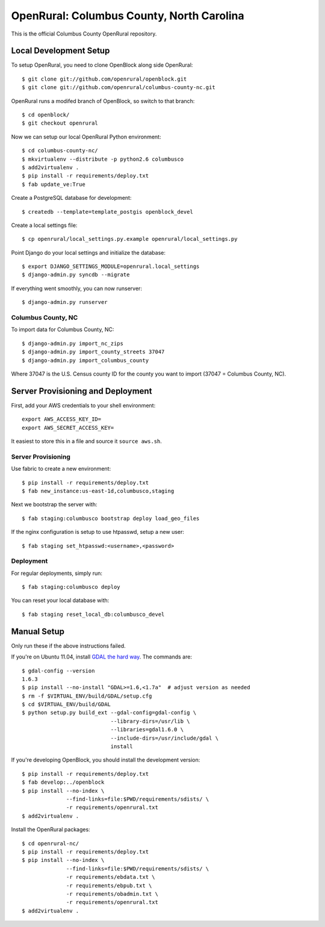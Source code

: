 OpenRural: Columbus County, North Carolina
==========================================

This is the official Columbus County OpenRural repository.

Local Development Setup
-----------------------

To setup OpenRural, you need to clone OpenBlock along side OpenRural::

    $ git clone git://github.com/openrural/openblock.git
    $ git clone git://github.com/openrural/columbus-county-nc.git

OpenRural runs a modifed branch of OpenBlock, so switch to that branch::

    $ cd openblock/
    $ git checkout openrural

Now we can setup our local OpenRural Python environment::

    $ cd columbus-county-nc/
    $ mkvirtualenv --distribute -p python2.6 columbusco
    $ add2virtualenv .
    $ pip install -r requirements/deploy.txt
    $ fab update_ve:True

Create a PostgreSQL database for development::

    $ createdb --template=template_postgis openblock_devel

Create a local settings file::

    $ cp openrural/local_settings.py.example openrural/local_settings.py

Point Django do your local settings and initialize the database::

    $ export DJANGO_SETTINGS_MODULE=openrural.local_settings
    $ django-admin.py syncdb --migrate

If everything went smoothly, you can now runserver::

    $ django-admin.py runserver

Columbus County, NC
*******************

To import data for Columbus County, NC::

    $ django-admin.py import_nc_zips
    $ django-admin.py import_county_streets 37047
    $ django-admin.py import_columbus_county

Where 37047 is the U.S. Census county ID for the county you want to import
(37047 = Columbus County, NC).

Server Provisioning and Deployment
----------------------------------

First, add your AWS credentials to your shell environment::

    export AWS_ACCESS_KEY_ID=
    export AWS_SECRET_ACCESS_KEY=

It easiest to store this in a file and source it ``source aws.sh``.

Server Provisioning
*******************

Use fabric to create a new environment::

    $ pip install -r requirements/deploy.txt
    $ fab new_instance:us-east-1d,columbusco,staging

Next we bootstrap the server with::

    $ fab staging:columbusco bootstrap deploy load_geo_files

If the nginx configuration is setup to use htpasswd, setup a new user::

    $ fab staging set_htpasswd:<username>,<password>

Deployment
**********

For regular deployments, simply run::

    $ fab staging:columbusco deploy

You can reset your local database with::

    $ fab staging reset_local_db:columbusco_devel

Manual Setup
------------

Only run these if the above instructions failed.

If you're on Ubuntu 11.04, install `GDAL the hard way <http://openblockproject.org/docs/install/common_install_problems.html#gdal-the-hard-way>`_. The commands are::

    $ gdal-config --version
    1.6.3
    $ pip install --no-install "GDAL>=1.6,<1.7a"  # adjust version as needed
    $ rm -f $VIRTUAL_ENV/build/GDAL/setup.cfg
    $ cd $VIRTUAL_ENV/build/GDAL
    $ python setup.py build_ext --gdal-config=gdal-config \
                                --library-dirs=/usr/lib \
                                --libraries=gdal1.6.0 \
                                --include-dirs=/usr/include/gdal \
                                install

If you're developing OpenBlock, you should install the development version::

    $ pip install -r requirements/deploy.txt
    $ fab develop:../openblock
    $ pip install --no-index \
                  --find-links=file:$PWD/requirements/sdists/ \
                  -r requirements/openrural.txt
    $ add2virtualenv .

Install the OpenRural packages::

    $ cd openrural-nc/
    $ pip install -r requirements/deploy.txt
    $ pip install --no-index \
                  --find-links=file:$PWD/requirements/sdists/ \
                  -r requirements/ebdata.txt \
                  -r requirements/ebpub.txt \
                  -r requirements/obadmin.txt \
                  -r requirements/openrural.txt
    $ add2virtualenv .
